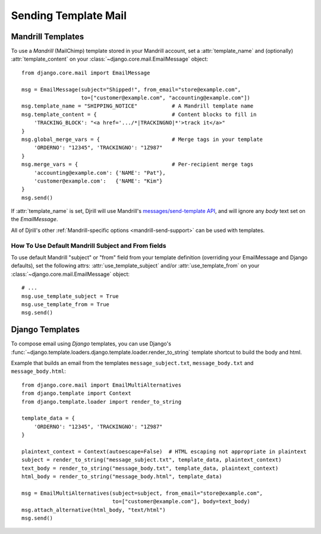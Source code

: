 Sending Template Mail
=====================

.. _mandrill-templates:

Mandrill Templates
------------------

.. versionadded:: 0.3
   Mandrill template support

To use a *Mandrill* (MailChimp) template stored in your Mandrill account,
set a :attr:`template_name` and (optionally) :attr:`template_content`
on your :class:`~django.core.mail.EmailMessage` object::

    from django.core.mail import EmailMessage

    msg = EmailMessage(subject="Shipped!", from_email="store@example.com",
                       to=["customer@example.com", "accounting@example.com"])
    msg.template_name = "SHIPPING_NOTICE"           # A Mandrill template name
    msg.template_content = {                        # Content blocks to fill in
        'TRACKING_BLOCK': "<a href='.../*|TRACKINGNO|*'>track it</a>"
    }
    msg.global_merge_vars = {                       # Merge tags in your template
        'ORDERNO': "12345", 'TRACKINGNO': "1Z987"
    }
    msg.merge_vars = {                              # Per-recipient merge tags
        'accounting@example.com': {'NAME': "Pat"},
        'customer@example.com':   {'NAME': "Kim"}
    }
    msg.send()

If :attr:`template_name` is set, Djrill will use Mandrill's
`messages/send-template API <https://mandrillapp.com/api/docs/messages.html#method=send-template>`_,
and will ignore any `body` text set on the `EmailMessage`.

All of Djrill's other :ref:`Mandrill-specific options <mandrill-send-support>`
can be used with templates.

How To Use Default Mandrill Subject and From fields
~~~~~~~~~~~~~~~~~~~~~~~~~~~~~~~~~~~~~~~~~~~~~~~~~~~

To use default Mandrill "subject" or "from" field from your template definition
(overriding your EmailMessage and Django defaults), set the following attrs:
:attr:`use_template_subject` and/or :attr:`use_template_from` on
your :class:`~django.core.mail.EmailMessage` object::
    # ...
    msg.use_template_subject = True
    msg.use_template_from = True
    msg.send()

.. attribute:: use_template_subject

    If `True`, Djrill will omit the subject, and Mandrill will
    use the default subject from the template.

    .. versionadded:: 1.1

.. attribute:: use_template_from

    If `True`, Djrill will omit the "from" field, and Mandrill will
    use the default "from" from the template.

    .. versionadded:: 1.1



.. _django-templates:

Django Templates
----------------

To compose email using *Django* templates, you can use Django's
:func:`~django.template.loaders.django.template.loader.render_to_string`
template shortcut to build the body and html.

Example that builds an email from the templates ``message_subject.txt``,
``message_body.txt`` and ``message_body.html``::

    from django.core.mail import EmailMultiAlternatives
    from django.template import Context
    from django.template.loader import render_to_string

    template_data = {
        'ORDERNO': "12345", 'TRACKINGNO': "1Z987"
    }

    plaintext_context = Context(autoescape=False)  # HTML escaping not appropriate in plaintext
    subject = render_to_string("message_subject.txt", template_data, plaintext_context)
    text_body = render_to_string("message_body.txt", template_data, plaintext_context)
    html_body = render_to_string("message_body.html", template_data)

    msg = EmailMultiAlternatives(subject=subject, from_email="store@example.com",
                                 to=["customer@example.com"], body=text_body)
    msg.attach_alternative(html_body, "text/html")
    msg.send()

